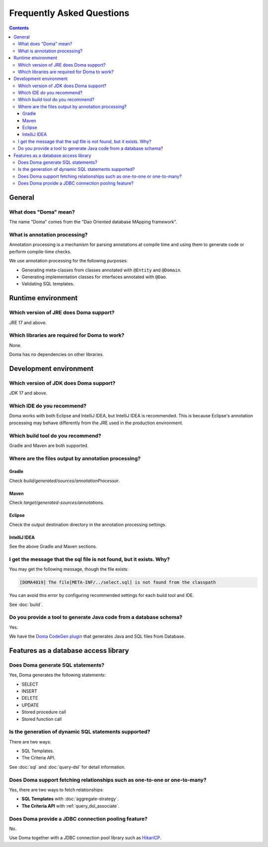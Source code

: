 ==========================
Frequently Asked Questions
==========================

.. contents::
   :depth: 3

General
=======

What does "Doma" mean?
----------------------

The name "Doma" comes from the "Dao Oriented database MApping framework".

What is annotation processing? 
------------------------------

Annotation processing is a mechanism for parsing annotations 
at compile time and using them to generate code or perform compile-time checks.

We use annotation processing for the following purposes:

- Generating meta-classes from classes annotated with ``@Entity`` and ``@Domain``.
- Generating implementation classes for interfaces annotated with ``@Dao``.
- Validating SQL templates.

Runtime environment
===================

Which version of JRE does Doma support?
---------------------------------------

JRE 17 and above.

Which libraries are required for Doma to work?
----------------------------------------------

None.

Doma has no dependencies on other libraries.

Development environment
=======================

.. _which-version-of-jdk-does-doma-support:

Which version of JDK does Doma support?
---------------------------------------

JDK 17 and above.

Which IDE do you recommend?
---------------------------

Doma works with both Eclipse and IntelliJ IDEA, but IntelliJ IDEA is recommended. 
This is because Eclipse's annotation processing may behave differently from the JRE used in the production environment.

Which build tool do you recommend?
----------------------------------

Gradle and Maven are both supported.

Where are the files output by annotation processing?
----------------------------------------------------

Gradle
~~~~~~~

Check `build/generated/sources/annotationProcessor`.

Maven
~~~~~~~

Check `target/generated-sources/annotations`.

Eclipse
~~~~~~~

Check the output destination directory in the annotation processing settings.

IntelliJ IDEA
~~~~~~~~~~~~~

See the above Gradle and Maven sections.

I get the message that the sql file is not found, but it exists. Why?
-----------------------------------------------------------------------------

You may get the following message, though the file exists:

.. code-block:: sh

  [DOMA4019] The file[META-INF/../select.sql] is not found from the classpath

You can avoid this error by configuring recommended settings for each build tool and IDE.

See :doc:`build`.

Do you provide a tool to generate Java code from a database schema?
-------------------------------------------------------------------

Yes.

We have the `Doma CodeGen plugin <https://github.com/domaframework/doma-codegen-plugin>`_
that generates Java and SQL files from Database.

Features as a database access library
=====================================

Does Doma generate SQL statements?
----------------------------------

Yes, Doma generates the following statements:

- SELECT
- INSERT
- DELETE
- UPDATE
- Stored procedure call
- Stored function call


Is the generation of dynamic SQL statements supported?
------------------------------------------------------

There are two ways:

* SQL Templates.
* The Criteria API.

See :doc:`sql` and :doc:`query-dsl` for detail information.

Does Doma support fetching relationships such as one-to-one or one-to-many?
----------------------------------------------------------------------------------------

Yes, there are two ways to fetch relationships:

* **SQL Templates** with :doc:`aggregate-strategy`.
* **The Criteria API** with :ref:`query_dsl_associate`.

Does Doma provide a JDBC connection pooling feature?
----------------------------------------------------

No.

Use Doma together with
a JDBC connection pool library such as `HikariCP <https://github.com/brettwooldridge/HikariCP>`_.

